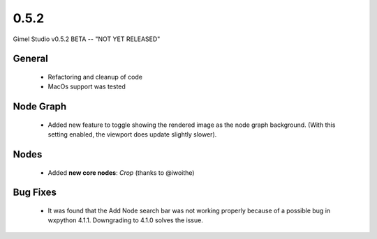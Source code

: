 0.5.2
=====

Gimel Studio v0.5.2 BETA -- "NOT YET RELEASED"


General
-------

 * Refactoring and cleanup of code
 * MacOs support was tested


Node Graph
----------

 * Added new feature to toggle showing the rendered image as the node graph background. (With this setting enabled, the viewport does update slightly slower).


Nodes
-----

 * Added **new core nodes**: *Crop* (thanks to @iwoithe)


Bug Fixes
---------

 * It was found that the Add Node search bar was not working properly because of a possible bug in wxpython 4.1.1. Downgrading to 4.1.0 solves the issue.
